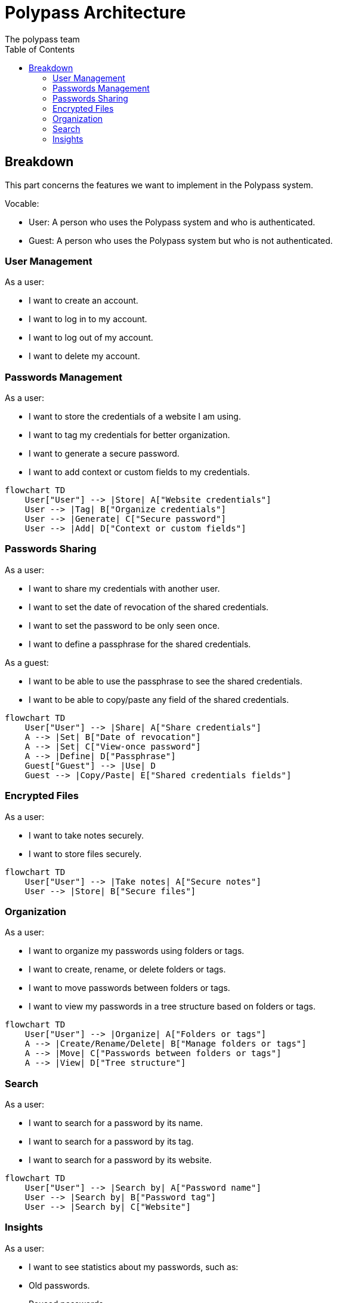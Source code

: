 = Polypass Architecture
The polypass team
:toc:

== Breakdown

This part concerns the features we want to implement in the Polypass system.

Vocable:

- User: A person who uses the Polypass system and who is authenticated.
- Guest: A person who uses the Polypass system but who is not authenticated.

=== User Management

As a user:

- I want to create an account.
- I want to log in to my account.
- I want to log out of my account.
- I want to delete my account.



=== Passwords Management

As a user:

- I want to store the credentials of a website I am using.
- I want to tag my credentials for better organization.
- I want to generate a secure password.
- I want to add context or custom fields to my credentials.

[mermaid, format="svg"]
----
flowchart TD
    User["User"] --> |Store| A["Website credentials"]
    User --> |Tag| B["Organize credentials"]
    User --> |Generate| C["Secure password"]
    User --> |Add| D["Context or custom fields"]
----

=== Passwords Sharing

As a user:

- I want to share my credentials with another user.
- I want to set the date of revocation of the shared credentials.
- I want to set the password to be only seen once.
- I want to define a passphrase for the shared credentials.

As a guest:

- I want to be able to use the passphrase to see the shared credentials.
- I want to be able to copy/paste any field of the shared credentials.

[mermaid, format="svg"]
----
flowchart TD
    User["User"] --> |Share| A["Share credentials"]
    A --> |Set| B["Date of revocation"]
    A --> |Set| C["View-once password"]
    A --> |Define| D["Passphrase"]
    Guest["Guest"] --> |Use| D
    Guest --> |Copy/Paste| E["Shared credentials fields"]
----


=== Encrypted Files

As a user:

- I want to take notes securely.
- I want to store files securely.

[mermaid, format="svg"]
----
flowchart TD
    User["User"] --> |Take notes| A["Secure notes"]
    User --> |Store| B["Secure files"]
----

=== Organization

As a user:

- I want to organize my passwords using folders or tags.
- I want to create, rename, or delete folders or tags.
- I want to move passwords between folders or tags.
- I want to view my passwords in a tree structure based on folders or tags.

[mermaid, format="svg"]
----
flowchart TD
    User["User"] --> |Organize| A["Folders or tags"]
    A --> |Create/Rename/Delete| B["Manage folders or tags"]
    A --> |Move| C["Passwords between folders or tags"]
    A --> |View| D["Tree structure"]
----

=== Search

As a user:

- I want to search for a password by its name.
- I want to search for a password by its tag.
- I want to search for a password by its website.

[mermaid, format="svg"]
----
flowchart TD
    User["User"] --> |Search by| A["Password name"]
    User --> |Search by| B["Password tag"]
    User --> |Search by| C["Website"]
----

=== Insights

As a user:

- I want to see statistics about my passwords, such as:
    - Old passwords.
    - Reused passwords.
    - Weak passwords.
- I want to know if my login or password has been breached.
- I want to view password usage statistics for a group, such as:
    - Password creation trends.
    - Password usage trends.

[mermaid, format="svg"]
----
flowchart TD
    User["User"] --> |View| A["Password statistics"]
    A --> |See| B["Old/Reused/Weak passwords"]
    A --> |Check| C["Breached logins or passwords"]
    A --> |View| D["Group usage statistics"]
    D --> |Analyze| E["Creation trends"]
    D --> |Analyze| F["Usage trends"]
----
